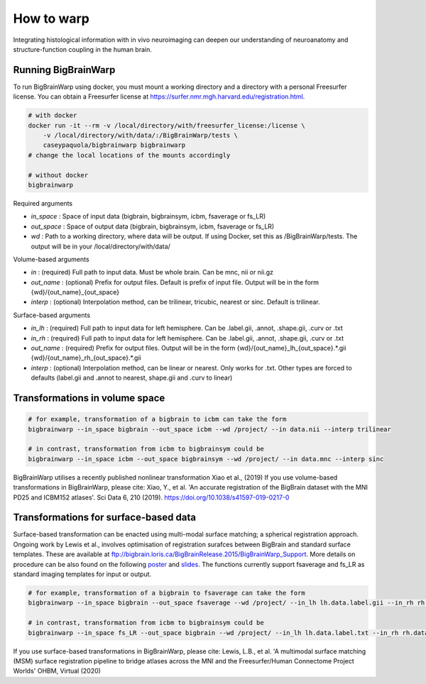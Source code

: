 How to warp
===============

Integrating histological information with in vivo neuroimaging can deepen our understanding of neuroanatomy and structure-function coupling in the human brain. 

Running BigBrainWarp
********************************

To run BigBrainWarp using docker, you must mount a working directory and a directory with a personal Freesurfer license. You can obtain a Freesurfer license at `https://surfer.nmr.mgh.harvard.edu/registration.html <https://surfer.nmr.mgh.harvard.edu/registration.html>`_.

.. code-block:: bash

    # with docker
    docker run -it --rm -v /local/directory/with/freesurfer_license:/license \
        -v /local/directory/with/data/:/BigBrainWarp/tests \
        caseypaquola/bigbrainwarp bigbrainwarp
    # change the local locations of the mounts accordingly

    # without docker
    bigbrainwarp

Required arguments

- *in_space*		: Space of input data (bigbrain, bigbrainsym, icbm, fsaverage or fs_LR)
- *out_space*		: Space of output data (bigbrain, bigbrainsym, icbm, fsaverage or fs_LR)
- *wd*			: Path to a working directory, where data will be output. If using Docker, set this as /BigBrainWarp/tests. The output will be in your /local/directory/with/data/

Volume-based arguments

- *in*			: (required) Full path to input data. Must be whole brain. Can be mnc, nii or nii.gz
- *out_name*		: (optional) Prefix for output files. Default is prefix of input file. Output will be in the form {wd}/{out_name}_{out_space}
- *interp*		: (optional) Interpolation method, can be trilinear, tricubic, nearest or sinc. Default is trilinear. 

Surface-based arguments

- *in_lh*		: (required) Full path to input data for left hemisphere. Can be .label.gii, .annot, .shape.gii, .curv or .txt
- *in_rh*		: (required) Full path to input data for left hemisphere. Can be .label.gii, .annot, .shape.gii, .curv or .txt
- *out_name*		: (required) Prefix for output files. Output will be in the form {wd}/{out_name}_lh_{out_space}.*.gii {wd}/{out_name}_rh_{out_space}.*.gii
- *interp*		: (optional) Interpolation method, can be linear or nearest. Only works for .txt. Other types are forced to defaults (label.gii and .annot to nearest, shape.gii and .curv to linear)


Transformations in volume space
********************************

.. code-block:: bash

	# for example, transformation of a bigbrain to icbm can take the form
	bigbrainwarp --in_space bigbrain --out_space icbm --wd /project/ --in data.nii --interp trilinear

	# in contrast, transformation from icbm to bigbrainsym could be
	bigbrainwarp --in_space icbm --out_space bigbrainsym --wd /project/ --in data.mnc --interp sinc


BigBrainWarp utilises a recently published nonlinear transformation Xiao et al., (2019)
If you use volume-based transformations in BigBrainWarp, please cite:
Xiao, Y., et al. 'An accurate registration of the BigBrain dataset with the MNI PD25 and ICBM152 atlases'. Sci Data 6, 210 (2019). https://doi.org/10.1038/s41597-019-0217-0


Transformations for surface-based data
***************************************

Surface-based transformation can be enacted using multi-modal surface matching; a spherical registration approach. Ongoing work by Lewis et al., involves optimisation of registration surafces between BigBrain and standard surface templates. These are available at `ftp://bigbrain.loris.ca/BigBrainRelease.2015/BigBrainWarp_Support <ftp://bigbrain.loris.ca/BigBrainRelease.2015/BigBrainWarp_Support>`_. More details on procedure can be also found on the following `poster <https://drive.google.com/file/d/1vAqLRV8Ue7rf3gsNHMixFqlLxBjxtmc8/view?usp=sharing>`_ and `slides <https://drive.google.com/file/d/11dRgtttd2_FdpB31kDC9mUP4WCmdcbbg/view?usp=sharing>`_.
The functions currently support fsaverage and fs_LR as standard imaging templates for input or output.

.. code-block:: bash

	# for example, transformation of a bigbrain to fsaverage can take the form
	bigbrainwarp --in_space bigbrain --out_space fsaverage --wd /project/ --in_lh lh.data.label.gii --in_rh rh.data.label.gii --out_name data

	# in contrast, transformation from icbm to bigbrainsym could be
	bigbrainwarp --in_space fs_LR --out_space bigbrain --wd /project/ --in_lh lh.data.label.txt --in_rh rh.data.label.txt --out_name data --interp linear


If you use surface-based transformations in BigBrainWarp, please cite:
Lewis, L.B., et al. 'A multimodal surface matching (MSM) surface registration pipeline to bridge atlases across the MNI and the Freesurfer/Human Connectome Project Worlds' OHBM, Virtual (2020)






